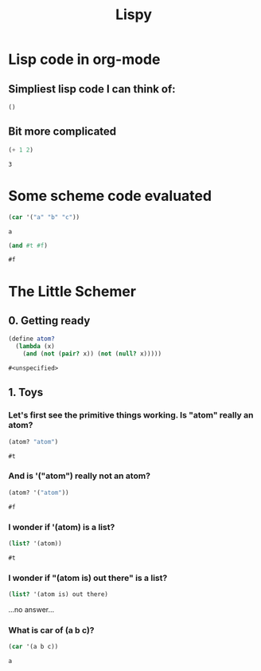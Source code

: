 #+TITLE: Lispy

* Lisp code in org-mode
** Simpliest lisp code I can think of:

#+begin_src elisp :exports both
()
#+end_src

#+RESULTS:

**  Bit more complicated

#+begin_src emacs-lisp :exports both
(+ 1 2)
#+end_src

#+RESULTS:
: 3

*  Some scheme code evaluated

#+begin_src scheme :exports both
(car '("a" "b" "c"))
#+end_src

#+RESULTS:
: a


#+begin_src scheme :exports both
(and #t #f)
#+end_src

#+RESULTS:
: #f


*  The Little Schemer
** 0. Getting ready
#+name: common
#+begin_src scheme :session little-schemer
(define atom?
  (lambda (x)
    (and (not (pair? x)) (not (null? x)))))
#+end_src

#+RESULTS: common
: #<unspecified>


** 1. Toys
*** Let's first see the primitive things working. Is "atom" really an atom?

#+begin_src scheme :noweb yes :session little-schemer :exports both
 (atom? "atom")
#+end_src

#+RESULTS:
: #t

*** And is '("atom") really not an atom?

#+begin_src scheme :noweb yes :session little-schemer :exports both
(atom? '("atom"))
#+end_src

#+RESULTS:
: #f

*** I wonder if '(atom) is a list?

#+begin_src scheme :noweb yes :session little-schemer :exports both
(list? '(atom))
#+end_src

#+RESULTS:
: #t

*** I wonder if "(atom is) out there" is a list?

#+begin_src scheme :noweb yes :session little-schemer :exports both
(list? '(atom is) out there)
#+end_src

#+RESULTS:
...no answer...

*** What is *car* of (a b c)?

#+begin_src scheme :noweb yes :session little-schemer :exports both
(car '(a b c))
#+end_src

#+RESULTS:
: a

